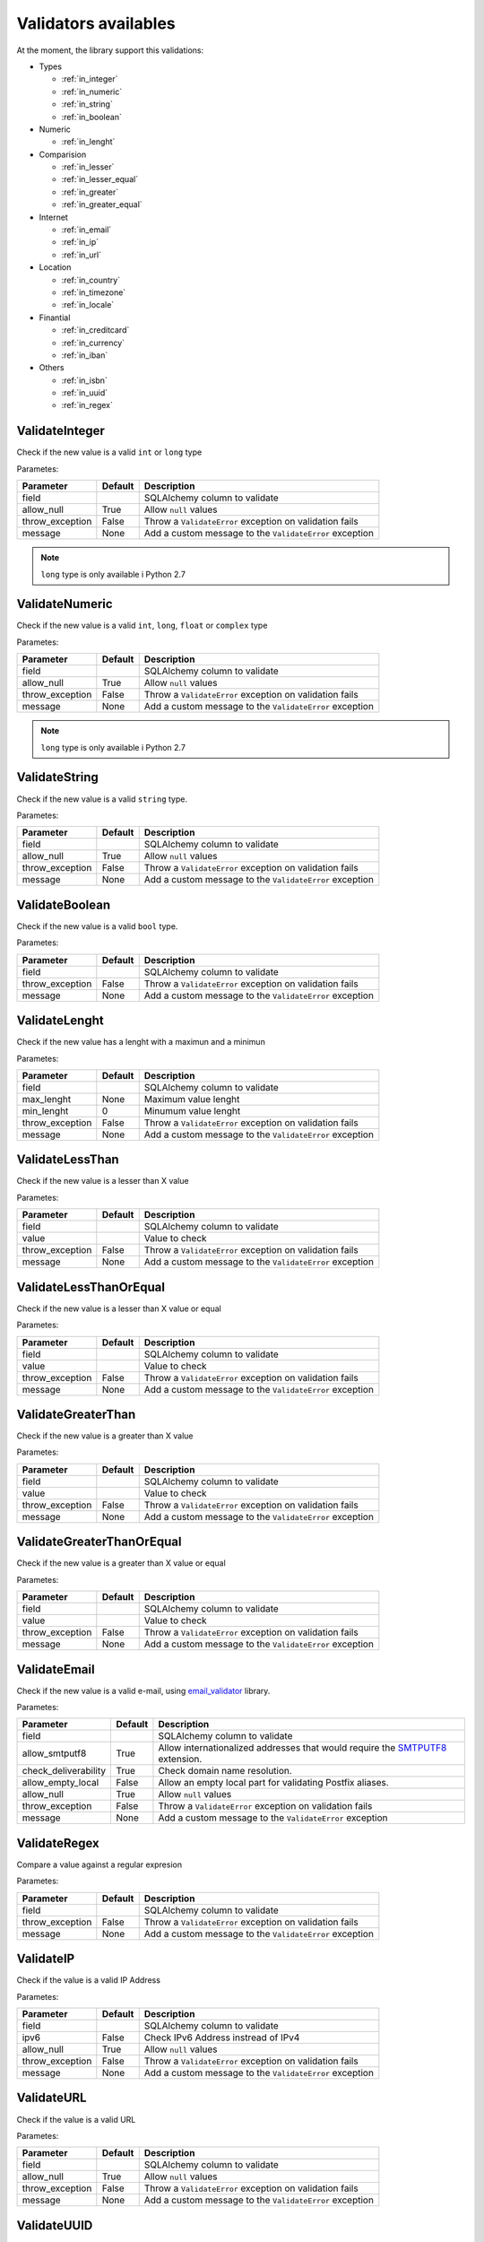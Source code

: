 Validators availables
=====================


At the moment, the library support this validations:

* Types

  * :ref:`in_integer`
  * :ref:`in_numeric`
  * :ref:`in_string`
  * :ref:`in_boolean`

* Numeric

  * :ref:`in_lenght`

* Comparision

  * :ref:`in_lesser`
  * :ref:`in_lesser_equal`
  * :ref:`in_greater`
  * :ref:`in_greater_equal`

* Internet

  * :ref:`in_email`
  * :ref:`in_ip`
  * :ref:`in_url`

* Location

  * :ref:`in_country`
  * :ref:`in_timezone`
  * :ref:`in_locale`

* Finantial

  * :ref:`in_creditcard`
  * :ref:`in_currency`
  * :ref:`in_iban`

* Others

  * :ref:`in_isbn`
  * :ref:`in_uuid`
  * :ref:`in_regex`


.. _in_integer:

ValidateInteger
---------------

Check if the new value is a valid ``int`` or ``long`` type

Parametes:

+-------------------------+-----------+-----------------------------------------------------------------+
| Parameter               | Default   | Description                                                     |
+=========================+===========+=================================================================+
| field                   |           | SQLAlchemy column to validate                                   |
+-------------------------+-----------+-----------------------------------------------------------------+
| allow_null              | True      | Allow ``null`` values                                           |
+-------------------------+-----------+-----------------------------------------------------------------+
| throw_exception         | False     | Throw a ``ValidateError`` exception on validation fails         |
+-------------------------+-----------+-----------------------------------------------------------------+
| message                 | None      | Add a custom message to the ``ValidateError`` exception         |
+-------------------------+-----------+-----------------------------------------------------------------+

.. note:: ``long`` type is only available i  Python 2.7


.. _in_numeric:

ValidateNumeric
---------------

Check if the new value is a valid ``int``, ``long``, ``float`` or ``complex`` type


Parametes:

+-------------------------+----------+-----------------------------------------------------------------+
| Parameter               | Default  | Description                                                     |
+=========================+==========+=================================================================+
| field                   |          | SQLAlchemy column to validate                                   |
+-------------------------+----------+-----------------------------------------------------------------+
| allow_null              | True     | Allow ``null`` values                                           |
+-------------------------+----------+-----------------------------------------------------------------+
| throw_exception         | False    | Throw a ``ValidateError`` exception on validation fails         |
+-------------------------+----------+-----------------------------------------------------------------+
| message                 | None     | Add a custom message to the ``ValidateError`` exception         |
+-------------------------+----------+-----------------------------------------------------------------+


.. note:: ``long`` type is only available i  Python 2.7



.. _in_string:

ValidateString
--------------

Check if the new value is a valid ``string`` type.

Parametes:

+-------------------------+----------+-----------------------------------------------------------------+
| Parameter               | Default  | Description                                                     |
+=========================+==========+=================================================================+
| field                   |          | SQLAlchemy column to validate                                   |
+-------------------------+----------+-----------------------------------------------------------------+
| allow_null              | True     | Allow ``null`` values                                           |
+-------------------------+----------+-----------------------------------------------------------------+
| throw_exception         | False    | Throw a ``ValidateError`` exception on validation fails         |
+-------------------------+----------+-----------------------------------------------------------------+
| message                 | None     | Add a custom message to the ``ValidateError`` exception         |
+-------------------------+----------+-----------------------------------------------------------------+



.. _in_boolean:

ValidateBoolean
---------------

Check if the new value is a valid ``bool`` type.

Parametes:

+-------------------------+----------+-----------------------------------------------------------------+
| Parameter               | Default  | Description                                                     |
+=========================+==========+=================================================================+
| field                   |          | SQLAlchemy column to validate                                   |
+-------------------------+----------+-----------------------------------------------------------------+
| throw_exception         | False    | Throw a ``ValidateError`` exception on validation fails         |
+-------------------------+----------+-----------------------------------------------------------------+
| message                 | None     | Add a custom message to the ``ValidateError`` exception         |
+-------------------------+----------+-----------------------------------------------------------------+



.. _in_lenght:

ValidateLenght
--------------

Check if the new value has a lenght with a maximun and a minimun

Parametes:

+-------------------------+----------+-----------------------------------------------------------------+
| Parameter               | Default  | Description                                                     |
+=========================+==========+=================================================================+
| field                   |          | SQLAlchemy column to validate                                   |
+-------------------------+----------+-----------------------------------------------------------------+
| max_lenght              | None     | Maximum value lenght                                            |
+-------------------------+----------+-----------------------------------------------------------------+
| min_lenght              | 0        | Minumum value lenght                                            |
+-------------------------+----------+-----------------------------------------------------------------+
| throw_exception         | False    | Throw a ``ValidateError`` exception on validation fails         |
+-------------------------+----------+-----------------------------------------------------------------+
| message                 | None     | Add a custom message to the ``ValidateError`` exception         |
+-------------------------+----------+-----------------------------------------------------------------+


.. _in_lesser:

ValidateLessThan
----------------

Check if the new value is a lesser than X value

Parametes:

+-------------------------+----------+-----------------------------------------------------------------+
| Parameter               | Default  | Description                                                     |
+=========================+==========+=================================================================+
| field                   |          | SQLAlchemy column to validate                                   |
+-------------------------+----------+-----------------------------------------------------------------+
| value                   |          | Value to check                                                  |
+-------------------------+----------+-----------------------------------------------------------------+
| throw_exception         | False    | Throw a ``ValidateError`` exception on validation fails         |
+-------------------------+----------+-----------------------------------------------------------------+
| message                 | None     | Add a custom message to the ``ValidateError`` exception         |
+-------------------------+----------+-----------------------------------------------------------------+



.. _in_lesser_equal:

ValidateLessThanOrEqual
-----------------------

Check if the new value is a lesser than X value or equal

Parametes:

+-------------------------+----------+-----------------------------------------------------------------+
| Parameter               | Default  | Description                                                     |
+=========================+==========+=================================================================+
| field                   |          | SQLAlchemy column to validate                                   |
+-------------------------+----------+-----------------------------------------------------------------+
| value                   |          | Value to check                                                  |
+-------------------------+----------+-----------------------------------------------------------------+
| throw_exception         | False    | Throw a ``ValidateError`` exception on validation fails         |
+-------------------------+----------+-----------------------------------------------------------------+
| message                 | None     | Add a custom message to the ``ValidateError`` exception         |
+-------------------------+----------+-----------------------------------------------------------------+


.. _in_greater:

ValidateGreaterThan
-------------------

Check if the new value is a greater than X value

Parametes:

+-------------------------+----------+-----------------------------------------------------------------+
| Parameter               | Default  | Description                                                     |
+=========================+==========+=================================================================+
| field                   |          | SQLAlchemy column to validate                                   |
+-------------------------+----------+-----------------------------------------------------------------+
| value                   |          | Value to check                                                  |
+-------------------------+----------+-----------------------------------------------------------------+
| throw_exception         | False    | Throw a ``ValidateError`` exception on validation fails         |
+-------------------------+----------+-----------------------------------------------------------------+
| message                 | None     | Add a custom message to the ``ValidateError`` exception         |
+-------------------------+----------+-----------------------------------------------------------------+



.. _in_greater_equal:

ValidateGreaterThanOrEqual
--------------------------

Check if the new value is a greater than X value or equal

Parametes:

+-------------------------+----------+-----------------------------------------------------------------+
| Parameter               | Default  | Description                                                     |
+=========================+==========+=================================================================+
| field                   |          | SQLAlchemy column to validate                                   |
+-------------------------+----------+-----------------------------------------------------------------+
| value                   |          | Value to check                                                  |
+-------------------------+----------+-----------------------------------------------------------------+
| throw_exception         | False    | Throw a ``ValidateError`` exception on validation fails         |
+-------------------------+----------+-----------------------------------------------------------------+
| message                 | None     | Add a custom message to the ``ValidateError`` exception         |
+-------------------------+----------+-----------------------------------------------------------------+



.. _in_email:

ValidateEmail
-------------

Check if the new value is a valid e-mail, using email_validator_ library.

Parametes:

+-------------------------+----------+--------------------------------------------------------------------------------+
| Parameter               | Default  | Description                                                                    |
+=========================+==========+================================================================================+
| field                   |          | SQLAlchemy column to validate                                                  |
+-------------------------+----------+--------------------------------------------------------------------------------+
| allow_smtputf8          | True     | Allow internationalized addresses that would require the SMTPUTF8_ extension.  |
+-------------------------+----------+--------------------------------------------------------------------------------+
| check_deliverability    | True     | Check domain name resolution.                                                  |
+-------------------------+----------+--------------------------------------------------------------------------------+
| allow_empty_local       | False    | Allow an empty local part for validating Postfix aliases.                      |
+-------------------------+----------+--------------------------------------------------------------------------------+
| allow_null              | True     | Allow ``null`` values                                                          |
+-------------------------+----------+--------------------------------------------------------------------------------+
| throw_exception         | False    | Throw a ``ValidateError`` exception on validation fails                        |
+-------------------------+----------+--------------------------------------------------------------------------------+
| message                 | None     | Add a custom message to the ``ValidateError`` exception                        |
+-------------------------+----------+--------------------------------------------------------------------------------+




.. _in_regex:

ValidateRegex
-------------

Compare a value against a regular expresion

Parametes:

+-------------------------+-----------+-----------------------------------------------------------------+
| Parameter               | Default   | Description                                                     |
+=========================+===========+=================================================================+
| field                   |           | SQLAlchemy column to validate                                   |
+-------------------------+-----------+-----------------------------------------------------------------+
| throw_exception         | False     | Throw a ``ValidateError`` exception on validation fails         |
+-------------------------+-----------+-----------------------------------------------------------------+
| message                 | None      | Add a custom message to the ``ValidateError`` exception         |
+-------------------------+-----------+-----------------------------------------------------------------+



.. _in_ip:

ValidateIP
----------

Check if the value is a valid IP Address

Parametes:

+-------------------------+-----------+-----------------------------------------------------------------+
| Parameter               | Default   | Description                                                     |
+=========================+===========+=================================================================+
| field                   |           | SQLAlchemy column to validate                                   |
+-------------------------+-----------+-----------------------------------------------------------------+
| ipv6                    | False     | Check IPv6 Address instread of IPv4                             |
+-------------------------+-----------+-----------------------------------------------------------------+
| allow_null              | True      | Allow ``null`` values                                           |
+-------------------------+-----------+-----------------------------------------------------------------+
| throw_exception         | False     | Throw a ``ValidateError`` exception on validation fails         |
+-------------------------+-----------+-----------------------------------------------------------------+
| message                 | None      | Add a custom message to the ``ValidateError`` exception         |
+-------------------------+-----------+-----------------------------------------------------------------+


.. _in_url:

ValidateURL
-----------

Check if the value is a valid URL

Parametes:

+-------------------------+-----------+-----------------------------------------------------------------+
| Parameter               | Default   | Description                                                     |
+=========================+===========+=================================================================+
| field                   |           | SQLAlchemy column to validate                                   |
+-------------------------+-----------+-----------------------------------------------------------------+
| allow_null              | True      | Allow ``null`` values                                           |
+-------------------------+-----------+-----------------------------------------------------------------+
| throw_exception         | False     | Throw a ``ValidateError`` exception on validation fails         |
+-------------------------+-----------+-----------------------------------------------------------------+
| message                 | None      | Add a custom message to the ``ValidateError`` exception         |
+-------------------------+-----------+-----------------------------------------------------------------+



.. _in_uuid:

ValidateUUID
------------

Check if the value is a valid UUUID

Parametes:

+-------------------------+-----------+-----------------------------------------------------------------+
| Parameter               | Default   | Description                                                     |
+=========================+===========+=================================================================+
| field                   |           | SQLAlchemy column to validate                                   |
+-------------------------+-----------+-----------------------------------------------------------------+
| version                 | 4         | UUID version                                                    |
+-------------------------+-----------+-----------------------------------------------------------------+
| allow_null              | True      | Allow ``null`` values                                           |
+-------------------------+-----------+-----------------------------------------------------------------+
| throw_exception         | False     | Throw a ``ValidateError`` exception on validation fails         |
+-------------------------+-----------+-----------------------------------------------------------------+
| message                 | None      | Add a custom message to the ``ValidateError`` exception         |
+-------------------------+-----------+-----------------------------------------------------------------+



.. _in_country:

ValidateCountry
---------------

Check if the value is a valid Country. Validation provided by iso3166_. Allowed names:

* Name
* Alpha2
* Alpha3
* Numeric
* Apolitic Name

Parametes:

+-------------------------+-----------+-----------------------------------------------------------------+
| Parameter               | Default   | Description                                                     |
+=========================+===========+=================================================================+
| field                   |           | SQLAlchemy column to validate                                   |
+-------------------------+-----------+-----------------------------------------------------------------+
| allow_null              | True      | Allow ``null`` values                                           |
+-------------------------+-----------+-----------------------------------------------------------------+
| throw_exception         | False     | Throw a ``ValidateError`` exception on validation fails         |
+-------------------------+-----------+-----------------------------------------------------------------+
| message                 | None      | Add a custom message to the ``ValidateError`` exception         |
+-------------------------+-----------+-----------------------------------------------------------------+


.. _in_timezone:

ValidateTimezone
----------------

Check if the value is a valid Timezone. Validation provided by pytz_


Parametes:

+-------------------------+-----------+-----------------------------------------------------------------+
| Parameter               | Default   | Description                                                     |
+=========================+===========+=================================================================+
| field                   |           | SQLAlchemy column to validate                                   |
+-------------------------+-----------+-----------------------------------------------------------------+
| allow_null              | True      | Allow ``null`` values                                           |
+-------------------------+-----------+-----------------------------------------------------------------+
| throw_exception         | False     | Throw a ``ValidateError`` exception on validation fails         |
+-------------------------+-----------+-----------------------------------------------------------------+
| message                 | None      | Add a custom message to the ``ValidateError`` exception         |
+-------------------------+-----------+-----------------------------------------------------------------+



.. _in_locale:

ValidateLocale
--------------

Check if the value is a valid Locale.


Parametes:

+-------------------------+-----------+-----------------------------------------------------------------+
| Parameter               | Default   | Description                                                     |
+=========================+===========+=================================================================+
| field                   |           | SQLAlchemy column to validate                                   |
+-------------------------+-----------+-----------------------------------------------------------------+
| allow_null              | True      | Allow ``null`` values                                           |
+-------------------------+-----------+-----------------------------------------------------------------+
| throw_exception         | False     | Throw a ``ValidateError`` exception on validation fails         |
+-------------------------+-----------+-----------------------------------------------------------------+
| message                 | None      | Add a custom message to the ``ValidateError`` exception         |
+-------------------------+-----------+-----------------------------------------------------------------+



.. _in_creditcard:

ValidateCreditCard
------------------

Check if the new value is valid credit card number.

Allowed formats:
* XXXXYYYYWWWWZZZ
* "XXXXYYYYWWWWZZZ"
* "XXXX YYYY WWWW ZZZ"
* "XXXX-YYYY-WWWW-ZZZ"


Parametes:

+-------------------------+-----------+-----------------------------------------------------------------+
| Parameter               | Default   | Description                                                     |
+=========================+===========+=================================================================+
| field                   |           | SQLAlchemy column to validate                                   |
+-------------------------+-----------+-----------------------------------------------------------------+
| allow_null              | True      | Allow ``null`` values                                           |
+-------------------------+-----------+-----------------------------------------------------------------+
| throw_exception         | False     | Throw a ``ValidateError`` exception on validation fails         |
+-------------------------+-----------+-----------------------------------------------------------------+
| message                 | None      | Add a custom message to the ``ValidateError`` exception         |
+-------------------------+-----------+-----------------------------------------------------------------+



.. _in_currency:

ValidateCurrency
----------------

Check if the new value is a valid Currency

Validation provided by: moneyed_


Parametes:

+-------------------------+-----------+-----------------------------------------------------------------+
| Parameter               | Default   | Description                                                     |
+=========================+===========+=================================================================+
| field                   |           | SQLAlchemy column to validate                                   |
+-------------------------+-----------+-----------------------------------------------------------------+
| allow_null              | True      | Allow ``null`` values                                           |
+-------------------------+-----------+-----------------------------------------------------------------+
| throw_exception         | False     | Throw a ``ValidateError`` exception on validation fails         |
+-------------------------+-----------+-----------------------------------------------------------------+
| message                 | None      | Add a custom message to the ``ValidateError`` exception         |
+-------------------------+-----------+-----------------------------------------------------------------+



.. _in_iban:

ValidateIBAN
------------

Check if the new value is valid IBAN (International Bank Account Number)

More reference: https://en.wikipedia.org/wiki/International_Bank_Account_Number



Parametes:

+-------------------------+-----------+-----------------------------------------------------------------+
| Parameter               | Default   | Description                                                     |
+=========================+===========+=================================================================+
| field                   |           | SQLAlchemy column to validate                                   |
+-------------------------+-----------+-----------------------------------------------------------------+
| allow_null              | True      | Allow ``null`` values                                           |
+-------------------------+-----------+-----------------------------------------------------------------+
| throw_exception         | False     | Throw a ``ValidateError`` exception on validation fails         |
+-------------------------+-----------+-----------------------------------------------------------------+
| message                 | None      | Add a custom message to the ``ValidateError`` exception         |
+-------------------------+-----------+-----------------------------------------------------------------+



.. _in_isbn:

ValidateISBN
------------

Check if the new value is valid ISBN (International Standard Book Number). Allows ISBN10 or ISBN13

Validation provided by: isbnlib_
More reference: https://en.wikipedia.org/wiki/International_Standard_Book_Number



Parametes:

+-------------------------+-----------+-----------------------------------------------------------------+
| Parameter               | Default   | Description                                                     |
+=========================+===========+=================================================================+
| field                   |           | SQLAlchemy column to validate                                   |
+-------------------------+-----------+-----------------------------------------------------------------+
| allow_null              | True      | Allow ``null`` values                                           |
+-------------------------+-----------+-----------------------------------------------------------------+
| throw_exception         | False     | Throw a ``ValidateError`` exception on validation fails         |
+-------------------------+-----------+-----------------------------------------------------------------+
| message                 | None      | Add a custom message to the ``ValidateError`` exception         |
+-------------------------+-----------+-----------------------------------------------------------------+



.. _email_validator: https://github.com/JoshData/python-email-validator
.. _SMTPUTF8: https://tools.ietf.org/html/rfc6531
.. _iso3166: https://pypi.python.org/pypi/iso3166
.. _pytz: http://pytz.sourceforge.net/
.. _isbnlib: https://pypi.python.org/pypi/isbnlib/3.5.6
.. _moneyed: https://github.com/limist/py-moneyed/